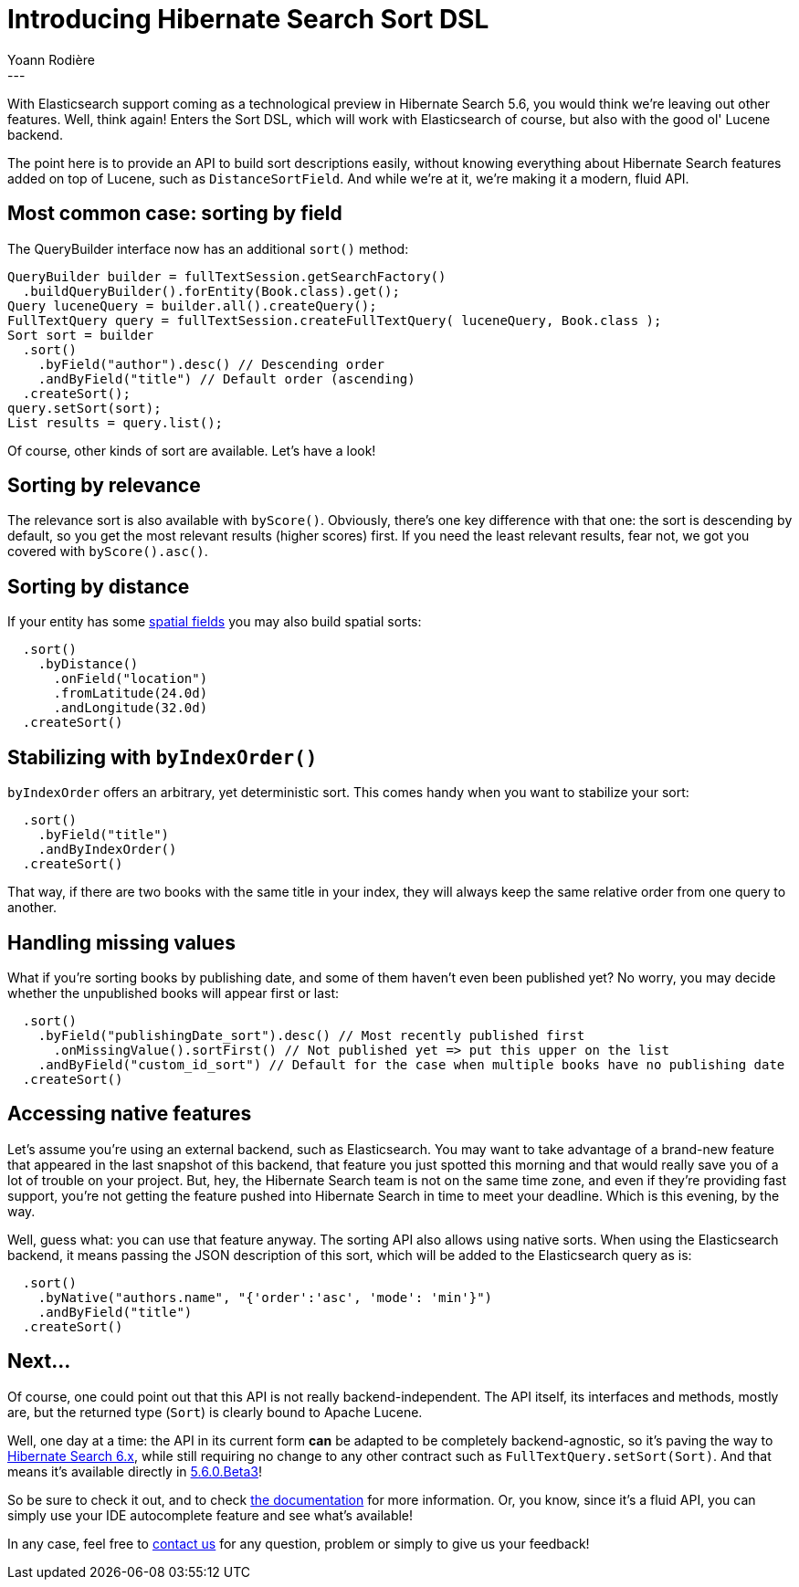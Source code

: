 = Introducing Hibernate Search Sort DSL
Yoann Rodière
:awestruct-tags: [ "Hibernate Search" ]
:awestruct-layout: blog-post
---
With Elasticsearch support coming as a technological preview in Hibernate Search 5.6, you would think we're leaving out other features. Well, think again! Enters the Sort DSL, which will work with Elasticsearch of course, but also with the good ol' Lucene backend.

The point here is to provide an API to build sort descriptions easily, without knowing everything about Hibernate Search features added on top of Lucene, such as `DistanceSortField`. And while we're at it, we're making it a modern, fluid API.

== Most common case: sorting by field

The QueryBuilder interface now has an additional `sort()` method:

[source, JAVA]
----
QueryBuilder builder = fullTextSession.getSearchFactory()
  .buildQueryBuilder().forEntity(Book.class).get();
Query luceneQuery = builder.all().createQuery();
FullTextQuery query = fullTextSession.createFullTextQuery( luceneQuery, Book.class );
Sort sort = builder
  .sort()
    .byField("author").desc() // Descending order
    .andByField("title") // Default order (ascending)
  .createSort();
query.setSort(sort);
List results = query.list();
----

Of course, other kinds of sort are available. Let's have a look!

== Sorting by relevance

The relevance sort is also available with `byScore()`. Obviously, there's one key difference with that one: the sort is descending by default, so you get the most relevant results (higher scores) first. If you need the least relevant results, fear not, we got you covered with `byScore().asc()`.

== Sorting by distance

If your entity has some https://docs.jboss.org/hibernate/stable/search/reference/en-US/html_single/?v=5.5#spatial[spatial fields] you may also build spatial sorts:

[source, JAVA]
----
  .sort()
    .byDistance()
      .onField("location")
      .fromLatitude(24.0d)
      .andLongitude(32.0d)
  .createSort()
----

== Stabilizing with `byIndexOrder()`

`byIndexOrder` offers an arbitrary, yet deterministic sort. This comes handy when you want to stabilize your sort:

[source, JAVA]
----
  .sort()
    .byField("title")
    .andByIndexOrder()
  .createSort()
----

That way, if there are two books with the same title in your index, they will always keep the same relative order from one query to another.

== Handling missing values

What if you're sorting books by publishing date, and some of them haven't even been published yet? No worry, you may decide whether the unpublished books will appear first or last:

[source, JAVA]
----
  .sort()
    .byField("publishingDate_sort").desc() // Most recently published first 
      .onMissingValue().sortFirst() // Not published yet => put this upper on the list
    .andByField("custom_id_sort") // Default for the case when multiple books have no publishing date
  .createSort()
----

== Accessing native features 

Let's assume you're using an external backend, such as Elasticsearch. You may want to take advantage of a brand-new feature that appeared in the last snapshot of this backend, that feature you just spotted this morning and that would really save you of a lot of trouble on your project. But, hey, the Hibernate Search team is not on the same time zone, and even if they're providing fast support, you're not getting the feature pushed into Hibernate Search in time to meet your deadline. Which is this evening, by the way.

Well, guess what: you can use that feature anyway. The sorting API also allows using native sorts. When using the Elasticsearch backend, it means passing the JSON description of this sort, which will be added to the Elasticsearch query as is:

[source, JAVA]
----
  .sort()
    .byNative("authors.name", "{'order':'asc', 'mode': 'min'}")
    .andByField("title")
  .createSort()
----

== Next...

Of course, one could point out that this API is not really backend-independent. The API itself, its interfaces and methods, mostly are, but the returned type (`Sort`) is clearly bound to Apache Lucene.

Well, one day at a time: the API in its current form *can* be adapted to be completely backend-agnostic, so it's paving the way to http://hibernate.org/search/roadmap/#hibernate-search-6-x[Hibernate Search 6.x], while still requiring no change to any other contract such as `FullTextQuery.setSort(Sort)`. And that means it's available directly in http://in.relation.to/2016/10/06/TripleHibernateSearchRelease/[5.6.0.Beta3]!

So be sure to check it out, and to check https://docs.jboss.org/hibernate/search/5.6/reference/en-US/html_single/#query-sorting[the documentation] for more information. Or, you know, since it's a fluid API, you can simply use your IDE autocomplete feature and see what's available!

In any case, feel free to https://github.com/hibernate/hibernate-search#contact[contact us] for any question, problem or simply to give us your feedback!